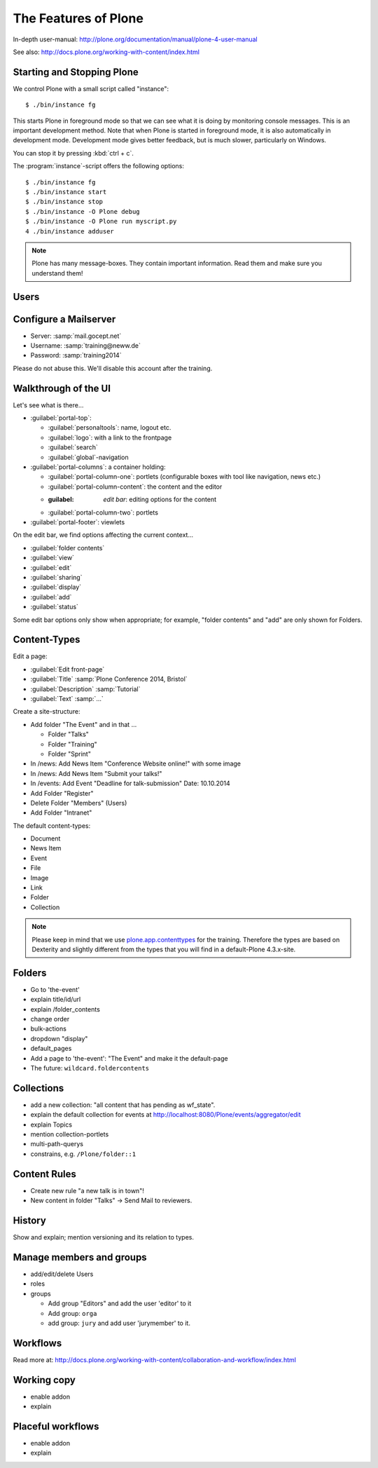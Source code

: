 The Features of Plone
=====================

In-depth user-manual: http://plone.org/documentation/manual/plone-4-user-manual

See also: http://docs.plone.org/working-with-content/index.html

Starting and Stopping Plone
---------------------------

We control Plone with a small script called "instance"::

    $ ./bin/instance fg

This starts Plone in foreground mode so that we can see what it is doing by monitoring console messages. This is an important development method. Note that when Plone is started in foreground mode, it is also automatically in development mode. Development mode gives better feedback, but is much slower, particularly on Windows.

You can stop it by pressing :kbd:`ctrl + c`.

The :program:`instance`-script offers the following options::

    $ ./bin/instance fg
    $ ./bin/instance start
    $ ./bin/instance stop
    $ ./bin/instance -O Plone debug
    $ ./bin/instance -O Plone run myscript.py
    4 ./bin/instance adduser

.. only:: not presentation

    Depending on your computer, it might take up to a minute until Zope will tell you that its ready to serve requests. On a decent laptop it should be running in under 15 seconds.

    A standard installation listens on port 8080, so lets have a look at our Zope site by visiting http://localhost:8080

    As you can see, there is no Plone yet!

    We have a running Zope with a database but no content. But luckily there is a button to create a Plone site. Click on that button (login: admin:admin). This opens a form to create a Plone site. Use :samp:`Plone` as the site id.

    You now have the option to select some addons before you create the site. Since we will use Dexterity from the beginning we select ``Dexterity-based Plone Default Types``. This way even the initial content on our page will be built with dexterity by the addon ``plone.app.contenttypes`` which will be the default in Plone 5.

    You will be automatically redirected to the new site.

.. only:: presentation

    * By default Plone listens on port 8080. Look at http://localhost:8080
    * No Plone yet! Create a new Plone site.
    * Use :samp:`Plone` (the default) as the site id.
    * Select ``Dexterity-based Plone Default Types`` from the addons **before** you click *Create Plone-Site* to install ``plone.app.contenttypes``.

.. note::

    Plone has many message-boxes. They contain important information. Read them and make sure you understand them!



Users
-----

.. only:: not presentation

    Let's create our first users within Plone. So far we used the admin-user (admin:admin) configured in the buildout. This user is often called "zope-root" and is not managed in Plone but only in by Zope. Therefore the user's missing some features like email and fullname and  won't be able to use some of plone's features. But the user has all possible permissions. As with the root user of a server, it's a bad practice to make unnecessary use of zope-root. Use it to create Plone sites and their initial users, but not much else.

    You can also add zope-users also via the terminal by entering::

        $ ./bin/instance adduser <someusername> <supersecretpassword>

    That way you can access databases you get from customers where you have no Plone-user.

    To add a new user in Plone, click on the name :guilabel:`admin` in the top right corner and then on :guilabel:`Site setup`. This is Plone's control panel. You can also access it by browsing to http://localhost:8080/Plone/plone_control_panel

    Click on :guilabel:`Users and Groups` and add a user. If you'd have configured a mail server, Plone could send you a mail with a link to a form where you can choose a password. We set a password here because we haven't yet configure a mail server.

    Make this user with your name an administrator.

    Then create another user called ``testuser``. Make this one a normal user. You can use this user to see how Plone looks and behaves to users that have no admin-permission.

    Now let's see the site in 3 different browsers with in three different roles:

        * as anonymous
        * as editor
        * as admin

.. only:: presentation

    Create some Plone users:

    #. :guilabel:`admin` > :guilabel:`Site setup` > :guilabel:`Users and Groups`
    #. Add user <yourname> (groups: Administrators)
    #. Add another user "tester" (groups: None)
    #. Add another user "editor" (groups: None)
    #. Add another user "reviewer" (groups: Reviewers)
    #. Add another user "jurymember" (groups: None)

    Logout as admin by klicking 'Logout' and following the instructions.

    Login to the site with your user now.


Configure a Mailserver
----------------------


.. only:: not presentation

    We have to configure a mailserver since later we will create some content-actions that send emails when new content is put on our site.

* Server: :samp:`mail.gocept.net`
* Username: :samp:`training@neww.de`
* Password: :samp:`training2014`

Please do not abuse this. We'll disable this account after the training.


Walkthrough of the UI
---------------------

Let's see what is there...

* :guilabel:`portal-top`:

  * :guilabel:`personaltools`: name, logout etc.
  * :guilabel:`logo`: with a link to the frontpage
  * :guilabel:`search`
  * :guilabel:`global`-navigation

* :guilabel:`portal-columns`: a container holding:

  * :guilabel:`portal-column-one`: portlets (configurable boxes with tool like navigation, news etc.)
  * :guilabel:`portal-column-content`: the content and the editor
  * :guilabel: `edit bar`: editing options for the content
  * :guilabel:`portal-column-two`: portlets

* :guilabel:`portal-footer`: viewlets

.. only:: not presentation

    These are also the css-classes of the respective div's. If you want to do theming you'll need them.

On the edit bar, we find options affecting the current context...

* :guilabel:`folder contents`
* :guilabel:`view`
* :guilabel:`edit`
* :guilabel:`sharing`
* :guilabel:`display`
* :guilabel:`add`
* :guilabel:`status`

Some edit bar options only show when appropriate; for example, "folder contents" and "add" are only shown for Folders.

Content-Types
-------------

Edit a page:

* :guilabel:`Edit front-page`
* :guilabel:`Title` :samp:`Plone Conference 2014, Bristol`
* :guilabel:`Description` :samp:`Tutorial`
* :guilabel:`Text` :samp:`...`

Create a site-structure:

* Add folder "The Event" and in that ...

  * Folder "Talks"
  * Folder "Training"
  * Folder "Sprint"

* In /news: Add News Item "Conference Website online!" with some image
* In /news: Add News Item "Submit your talks!"
* In /events: Add Event "Deadline for talk-submission" Date: 10.10.2014

* Add Folder "Register"
* Delete Folder "Members" (Users)
* Add Folder "Intranet"


The default content-types:

* Document
* News Item
* Event
* File
* Image
* Link
* Folder
* Collection

.. note::

    Please keep in mind that we use `plone.app.contenttypes <http://docs.plone.org/external/plone.app.contenttypes/docs/README.html>`_ for the training. Therefore the types are based on Dexterity and slightly different from the types that you will find in a default-Plone 4.3.x-site.


Folders
-------

* Go to 'the-event'
* explain title/id/url
* explain /folder_contents
* change order
* bulk-actions
* dropdown "display"
* default_pages
* Add a page to 'the-event': "The Event" and make it the default-page
* The future: ``wildcard.foldercontents``


Collections
-----------

* add a new collection: "all content that has pending as wf_state".
* explain the default collection for events at http://localhost:8080/Plone/events/aggregator/edit
* explain Topics
* mention collection-portlets
* multi-path-querys
* constrains, e.g. ``/Plone/folder::1``


Content Rules
-------------

* Create new rule "a new talk is in town"!
* New content in folder "Talks" -> Send Mail to reviewers.


History
-------

Show and explain; mention versioning and its relation to types.


Manage members and groups
-------------------------

* add/edit/delete Users
* roles
* groups

  * Add group "Editors" and add the user 'editor' to it
  * Add group: ``orga``
  * add group: ``jury`` and add user 'jurymember' to it.


Workflows
---------

Read more at: http://docs.plone.org/working-with-content/collaboration-and-workflow/index.html

Working copy
------------

* enable addon
* explain


Placeful workflows
------------------

* enable addon
* explain

